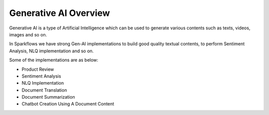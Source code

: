 Generative AI Overview
=======

Generative AI is a type of Artificial Intelligence which can be used to generate various contents such as texts, videos, images and so on. 

In Sparkflows we have strong Gen-AI implementations to build good quality textual contents, to perform Sentiment Analysis, NLQ implementation and so on. 

Some of the implementations are as below:

* Product Review
* Sentiment Analysis
* NLQ Implementation
* Document Translation
* Document Summarization
* Chatbot Creation Using A Document Content
